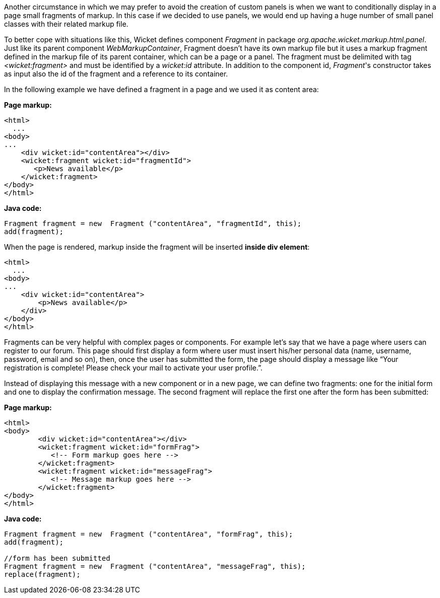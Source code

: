 
Another circumstance in which we may prefer to avoid the creation of custom panels is when we want to conditionally display in a page small fragments of markup. In this case if we decided to use panels, we would end up having a huge number of small panel classes with their related markup file.

To better cope with situations like this, Wicket defines component _Fragment_ in package _org.apache.wicket.markup.html.panel_. Just like its parent component _WebMarkupContainer_, Fragment doesn't have its own markup file but it uses a markup fragment defined in the markup file of its parent container, which can be a page or a panel. The fragment must be delimited with tag _<wicket:fragment>_ and must be identified by a _wicket:id_ attribute. In addition to the component id, _Fragment_'s constructor takes as input also the id of the fragment and a reference to its container.

In the following  example we have defined a fragment in a page and we used it as content area:

*Page markup:*

[source,html]
----
<html>
  ...
<body>
...
    <div wicket:id="contentArea"></div>
    <wicket:fragment wicket:id="fragmentId">
       <p>News available</p>
    </wicket:fragment>
</body>
</html>
----

*Java code:*

[source,java]
----
Fragment fragment = new  Fragment ("contentArea", "fragmentId", this);
add(fragment);
----

When the page is rendered, markup inside the fragment will be inserted *inside div element*:

[source,html]
----
<html>
  ...
<body>
...
    <div wicket:id="contentArea">
        <p>News available</p>
    </div>
</body>
</html>
----

Fragments can be very helpful with complex pages or components. For example let's say that we  have a page where users can register to our forum. This page should first display a form where user must insert his/her personal data (name, username, password, email and so on), then, once the user has submitted the form, the page should display a message like “Your registration is complete! Please check your mail to activate your user profile.”. 

Instead of displaying this message with a new component or in a new page, we can define two fragments: one for the initial form and one to display the confirmation message. The second fragment will replace the first one after the form has been submitted:

*Page markup:*

[source,html]
----
<html>
<body>
	<div wicket:id="contentArea"></div>
	<wicket:fragment wicket:id="formFrag">
	   <!-- Form markup goes here -->
	</wicket:fragment>
	<wicket:fragment wicket:id="messageFrag">
	   <!-- Message markup goes here -->
	</wicket:fragment>
</body>
</html>
----

*Java code:*

[source,java]
----
Fragment fragment = new  Fragment ("contentArea", "formFrag", this);
add(fragment);

//form has been submitted
Fragment fragment = new  Fragment ("contentArea", "messageFrag", this);
replace(fragment);
----

